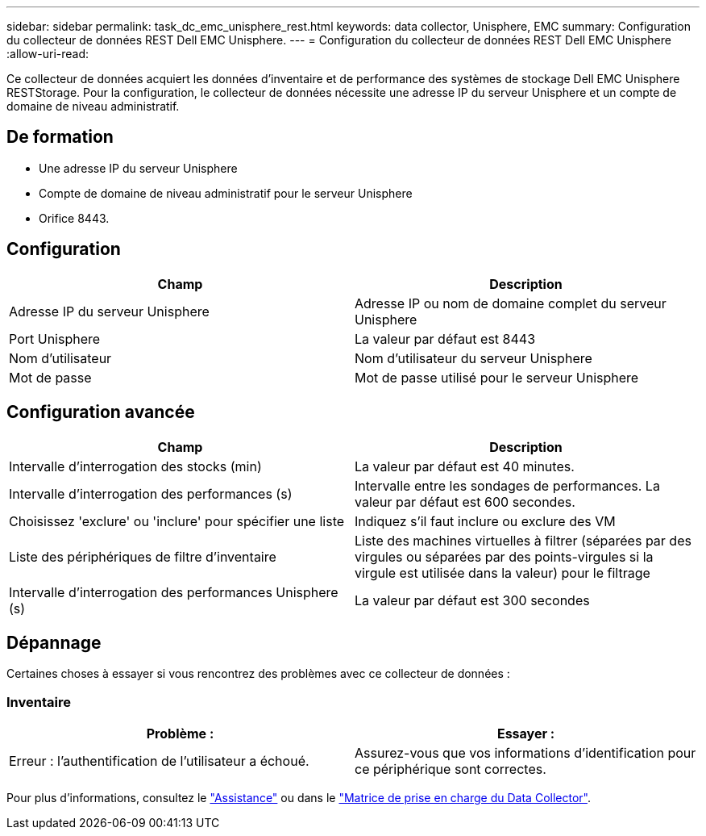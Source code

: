 ---
sidebar: sidebar 
permalink: task_dc_emc_unisphere_rest.html 
keywords: data collector, Unisphere, EMC 
summary: Configuration du collecteur de données REST Dell EMC Unisphere. 
---
= Configuration du collecteur de données REST Dell EMC Unisphere
:allow-uri-read: 


[role="lead"]
Ce collecteur de données acquiert les données d'inventaire et de performance des systèmes de stockage Dell EMC Unisphere RESTStorage. Pour la configuration, le collecteur de données nécessite une adresse IP du serveur Unisphere et un compte de domaine de niveau administratif.



== De formation

* Une adresse IP du serveur Unisphere
* Compte de domaine de niveau administratif pour le serveur Unisphere
* Orifice 8443.




== Configuration

[cols="2*"]
|===
| Champ | Description 


| Adresse IP du serveur Unisphere | Adresse IP ou nom de domaine complet du serveur Unisphere 


| Port Unisphere | La valeur par défaut est 8443 


| Nom d'utilisateur | Nom d'utilisateur du serveur Unisphere 


| Mot de passe | Mot de passe utilisé pour le serveur Unisphere 
|===


== Configuration avancée

[cols="2*"]
|===
| Champ | Description 


| Intervalle d'interrogation des stocks (min) | La valeur par défaut est 40 minutes. 


| Intervalle d'interrogation des performances (s) | Intervalle entre les sondages de performances. La valeur par défaut est 600 secondes. 


| Choisissez 'exclure' ou 'inclure' pour spécifier une liste | Indiquez s'il faut inclure ou exclure des VM 


| Liste des périphériques de filtre d'inventaire | Liste des machines virtuelles à filtrer (séparées par des virgules ou séparées par des points-virgules si la virgule est utilisée dans la valeur) pour le filtrage 


| Intervalle d'interrogation des performances Unisphere (s) | La valeur par défaut est 300 secondes 
|===


== Dépannage

Certaines choses à essayer si vous rencontrez des problèmes avec ce collecteur de données :



=== Inventaire

[cols="2*"]
|===
| Problème : | Essayer : 


| Erreur : l'authentification de l'utilisateur a échoué. | Assurez-vous que vos informations d'identification pour ce périphérique sont correctes. 
|===
Pour plus d'informations, consultez le link:concept_requesting_support.html["Assistance"] ou dans le link:https://docs.netapp.com/us-en/cloudinsights/CloudInsightsDataCollectorSupportMatrix.pdf["Matrice de prise en charge du Data Collector"].
